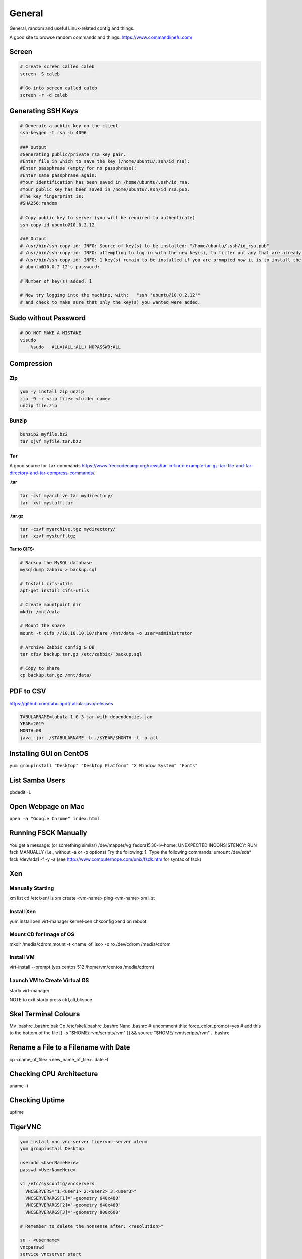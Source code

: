 #######
General
#######

General, random and useful Linux-related config and things.

A good site to browse random commands and things: https://www.commandlinefu.com/

Screen
------

.. code-block:: bash

  # Create screen called caleb
  screen -S caleb

  # Go into screen called caleb
  screen -r -d caleb

Generating SSH Keys
-------------------

.. code-block:: bash

  # Generate a public key on the client
  ssh-keygen -t rsa -b 4096

  ### Output
  #Generating public/private rsa key pair.
  #Enter file in which to save the key (/home/ubuntu/.ssh/id_rsa):
  #Enter passphrase (empty for no passphrase):
  #Enter same passphrase again:
  #Your identification has been saved in /home/ubuntu/.ssh/id_rsa.
  #Your public key has been saved in /home/ubuntu/.ssh/id_rsa.pub.
  #The key fingerprint is:
  #SHA256:random

  # Copy public key to server (you will be required to authenticate)
  ssh-copy-id ubuntu@10.0.2.12

  ### Output
  # /usr/bin/ssh-copy-id: INFO: Source of key(s) to be installed: "/home/ubuntu/.ssh/id_rsa.pub"
  # /usr/bin/ssh-copy-id: INFO: attempting to log in with the new key(s), to filter out any that are already installed
  # /usr/bin/ssh-copy-id: INFO: 1 key(s) remain to be installed if you are prompted now it is to install the new keys
  # ubuntu@10.0.2.12's password:

  # Number of key(s) added: 1

  # Now try logging into the machine, with:   "ssh 'ubuntu@10.0.2.12'"
  # and check to make sure that only the key(s) you wanted were added.


Sudo without Password
---------------------

.. code-block:: bash

  # DO NOT MAKE A MISTAKE
  visudo
      %sudo   ALL=(ALL:ALL) NOPASSWD:ALL

Compression
-----------

Zip
^^^

.. code-block:: bash

  yum -y install zip unzip
  zip -9 -r <zip file> <folder name>
  unzip file.zip

Bunzip
^^^^^^

.. code-block:: bash

  bunzip2 myfile.bz2
  tar xjvf myfile.tar.bz2

Tar
^^^

A good source for ``tar`` commands https://www.freecodecamp.org/news/tar-in-linux-example-tar-gz-tar-file-and-tar-directory-and-tar-compress-commands/.

**.tar**

.. code-block:: bash

  tar -cvf myarchive.tar mydirectory/
  tar -xvf mystuff.tar

**.tar.gz**

.. code-block:: bash

  tar -czvf myarchive.tgz mydirectory/
  tar -xzvf mystuff.tgz

**Tar to CIFS:**

.. code-block:: bash

  # Backup the MySQL database
  mysqldump zabbix > backup.sql

  # Install cifs-utils
  apt-get install cifs-utils

  # Create mountpoint dir
  mkdir /mnt/data

  # Mount the share
  mount -t cifs //10.10.10.10/share /mnt/data -o user=administrator

  # Archive Zabbix config & DB
  tar cfzv backup.tar.gz /etc/zabbix/ backup.sql

  # Copy to share
  cp backup.tar.gz /mnt/data/

PDF to CSV
----------

https://github.com/tabulapdf/tabula-java/releases

.. code-block:: bash

  TABULARNAME=tabula-1.0.3-jar-with-dependencies.jar
  YEAR=2019
  MONTH=08
  java -jar ./$TABULARNAME -b ./$YEAR/$MONTH -t -p all

Installing GUI on CentOS
------------------------

``yum groupinstall "Desktop" "Desktop Platform" "X Window System" "Fonts"``

List Samba Users
----------------

pbdedit -L

Open Webpage on Mac
-------------------

``open -a "Google Chrome" index.html``

Running FSCK Manually
---------------------

You get a message: (or something similar)
/dev/mapper/vg_fedora1530-lv-home: UNEXPECTED INCONSISTENCY: RUN fsck MANUALLY (i.e., without -a or -p options)
Try the following:
1. Type the following commands:
umount /dev/sda*
fsck /dev/sda1 -f -y -a
(see http://www.computerhope.com/unix/fsck.htm for syntax of fsck)

Xen
---

Manually Starting
^^^^^^^^^^^^^^^^^

xm list
cd /etc/xen/
ls
xm create <vm-name>
ping <vm-name>
xm list

Install Xen
^^^^^^^^^^^

yum install xen virt-manager kernel-xen
chkconfig xend on
reboot

Mount CD for Image of OS
^^^^^^^^^^^^^^^^^^^^^^^^

mkdir /media/cdrom
mount -t <name_of_iso> -o ro /dev/cdrom /media/cdrom

Install VM
^^^^^^^^^^
virt-install --prompt (yes centos 512 /home/vm/centos /media/cdrom)

Launch VM to Create Virtual OS
^^^^^^^^^^^^^^^^^^^^^^^^^^^^^^
startx
virt-manager

NOTE to exit startx press ctrl,alt,bkspce

Skel Terminal Colours
---------------------

Mv .bashrc .bashrc.bak
Cp /etc/skel/.bashrc .bashrc
Nano .bashrc
# uncomment this:
force_color_prompt=yes
# add this to the bottom of the file
[[ -s "$HOME/.rvm/scripts/rvm" ]] && source "$HOME/.rvm/scripts/rvm"
. .bashrc

Rename a File to a Filename with Date
-------------------------------------
cp <name_of_file> <new_name_of_file>.`date -I`

Checking CPU Architecture
-------------------------
uname -i

Checking Uptime
---------------
uptime

TigerVNC
--------

.. code-block:: bash

  yum install vnc vnc-server tigervnc-server xterm
  yum groupinstall Desktop

  useradd <UserNameHere>
  passwd <UserNameHere>

  vi /etc/sysconfig/vncservers
    VNCSERVERS="1:<user1> 2:<user2> 3:<user3>"
    VNCSERVERARGS[1]="-geometry 640x480"
    VNCSERVERARGS[2]="-geometry 640x480"
    VNCSERVERARGS[3]="-geometry 800x600"

  # Remember to delete the nonsense after: <resolution>"

  su - <username>
  vncpasswd
  service vncserver start

  # To connect to a Windows machine, install tiger-vnc on the Windows machine and enable Remote Desktop. Allow RDP 3389 through firewall.

Old School LAMP
---------------

Features
^^^^^^^^

* Apache (hosts the website)
* MySQL (Database server)
* PHP (hypertext processor)
* Joomla (creates the website. Dependant on PHP and MYSQL)

Installation
^^^^^^^^^^^^

**My SQL Server 5.0 (server & client)**

.. code-block:: bash

  yum install mysql mysql-server
  chkconfig --levels 235 mysqld on
  /etc/init.d/mysqld start
  mysql_secure_installation

**Apache 2**

(http://xxx.xxx.xxx)
(Apache's default document root is /var/www/html on CentOS, and the configuration file is /etc/httpd/conf/httpd.conf.
Additional configurations are stored in the /etc/httpd/conf.d/ directory)

.. code-block:: bash

  yum install httpd
  chkconfig --levels 235 httpd on
  /etc/init.d/httpd start

**PHP5**

.. code-block:: bash

  yum install php
  /etc/init.d/httpd restart
  vi /var/www/html/info.php

**MySQL Support for PHP5**

(http://xxx.xxx.xxx.xxx/info.php)

.. code-block:: bash

  yum search php
  yum install php-mysql php-gd php-imap php-ldap php-mbstring php-odbc php-pear php-xml phpxmlrpc
  yum install php-pecl-apc
  /etc/init.d/httpd restart

**phpMyAdmin**

(http://xxx.xxx.xxx.xxx/phpmyadmin/)

.. code-block:: bash

  rpm --import http://dag.wieers.com/rpm/packages/RPM-GPG-KEY.dag.txt

  # 64-bit:
  yum install http://pkgs.repoforge.org/rpmforge-release/rpmforge-release-0.5.2-2.el6.rf.x86_64.rpm

  # 32-bit
  yum install http://pkgs.repoforge.org/rpmforge-release/rpmforge-release-0.5.2-2.el6.rf.i686.rpm

  yum install phpmyadmin
  vi /etc/httpd/conf.d/phpmyadmin.conf
    #
    # Web application to manage MySQL
    #
    #<Directory "/usr/share/phpmyadmin">
    # Order Deny,Allow
    # Deny from all
    # Allow from 127.0.0.1
    #</Directory>
    Alias /phpmyadmin /usr/share/phpmyadmin
    Alias /phpMyAdmin /usr/share/phpmyadmin

  vi /usr/share/phpmyadmin/config.inc.php
    [...]
    /* Authentication type */
    $cfg['Servers'][$i]['auth_type'] = 'http';
    [...]

  /etc/init.d/httpd restart

**Joomla!**

If you are installing LAMP without Joomla then skip all the commands that have anything to do with
Joomla.

.. code-block:: bash

  cd /tmp
  yum install wget
  wget joomlacode.org/gf/download/frsrelease/17715/77262/Joomla_2.5.8-Stable-Full_Package.zip
  mkdir /tmp/joomla
  unzip Joomla_2.5.8-Stable-Full_Package.zip /tmp/joomla/
  mv /tmp/joomla/* /var/www/html/
  service mysqld start; chkconfig mysqld on
  /usr/bin/mysql_secure_installation
  yum --enablerepo=epel install phpmyadmin

  vi /etc/httpd/conf.d/phpMyAdmin.conf
    Allow from 127.0.0.1 xxx.xxx.xxx.xxx/24

  iptables -I INPUT -p tcp --dport http -j ACCEPT ; service iptables save ; service iptables restart

  vi /etc/php.ini
    output_buffering=Off

  touch /var/www/html/configuration.php
  chmod 666 /var/www/html/configuration.php
  service httpd start; chkconfig httpd on

  mysql -u root -p
    create database <db_name_here>
    create user 'root'@'localhost' identified by '<password_here>';
    grant all privileges on <db_name_here>.* to root@localhost;
    show grants for 'root'@'localhost';

Open up a web browser and type in http://xxx.xxx.xxx. Follow the wizard. REMEMBER TO COPY
CONFIGURATION TEXT TO /var/www/html/configuration.php.
``rm -rf /var/www/html/installation/``
You can access the server by going to a browser and typing http://xxx.xxx.xxx/administrator.
